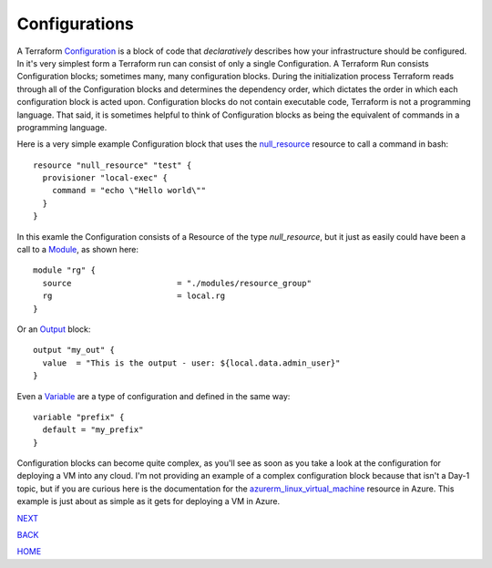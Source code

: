 ==============
Configurations
==============
A Terraform `Configuration <https://www.terraform.io/docs/glossary#terraform-configuration>`_ is a block of code that *declaratively* describes how your infrastructure should be configured. In it's very simplest form a Terraform run can consist of only a single Configuration. A Terraform Run consists Configuration blocks; sometimes many, many configuration blocks. During the initialization process Terraform reads through all of the Configuration blocks and determines the dependency order, which dictates the order in which each configuration block is acted upon. Configuration blocks do not contain executable code, Terraform is not a programming language. That said, it is sometimes helpful to think of Configuration blocks as being the equivalent of commands in a programming language.

Here is a very simple example Configuration block that uses the `null_resource <https://registry.terraform.io/providers/hashicorp/null/latest/docs/resources/resource>`_ resource to call a command in bash:
::

    resource "null_resource" "test" {
      provisioner "local-exec" {
        command = "echo \"Hello world\""
      }
    }

In this examle the Configuration consists of a Resource of the type *null_resource*, but it just as easily could have been a call to a `Module <https://www.terraform.io/language/modules/develop>`_, as shown here:
::

    module "rg" {
      source                      = "./modules/resource_group"
      rg                          = local.rg
    }

Or an `Output <https://www.terraform.io/language/values/outputs>`_ block:
::

    output "my_out" {
      value  = "This is the output - user: ${local.data.admin_user}"
    }

Even a `Variable <https://www.terraform.io/language/values/variables>`_ are a type of configuration and defined in the same way:
::

    variable "prefix" {
      default = "my_prefix"
    }


Configuration blocks can become quite complex, as you'll see as soon as you take a look at the configuration for deploying a VM into any cloud. I'm not providing an example of a complex configuration block because that isn't a Day-1 topic, but if you are curious here is the documentation for the `azurerm_linux_virtual_machine <https://registry.terraform.io/providers/hashicorp/azurerm/latest/docs/resources/linux_virtual_machine>`_ resource in Azure. This example is just about as simple as it gets for deploying a VM in Azure.

.. _Providers: Providers.html
.. _Registry: Registry.html
.. _Configurations: Configurations.html
.. _Resources: Resources.html
.. _Modules: Modules.html
.. _Runs: Runs.html
.. _Variables: Variables.html
.. _Initialization: Initialization.html
.. _Execution: Execution.html
.. _Tips and Tricks: Tips_and_Tricks.html
.. _Example 1: example_1.html
.. _Example 2: example_2.html
.. _Example 3: example_3.html
.. _Example 4: example_4.html

.. _NEXT: Resources.html
.. _BACK: Registry.html
.. _HOME: Index.html

`NEXT`_

`BACK`_

`HOME`_

